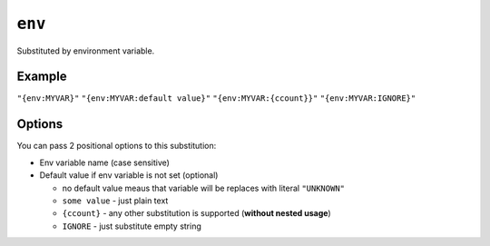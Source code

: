 .. _env-substitution
``env``
~~~~~~~~~~~~~~~~~~~~~

Substituted by environment variable.

Example
^^^^^^^
``"{env:MYVAR}"``
``"{env:MYVAR:default value}"``
``"{env:MYVAR:{ccount}}"``
``"{env:MYVAR:IGNORE}"``

Options
^^^^^
You can pass 2 positional options to this substitution:

- Env variable name (case sensitive)
- Default value if env variable is not set (optional)

  - no default value meaus that variable will be replaces with literal ``"UNKNOWN"``
  - ``some value`` - just plain text
  - ``{ccount}`` - any other substitution is supported (**without nested usage**)
  - ``IGNORE`` - just substitute empty string
